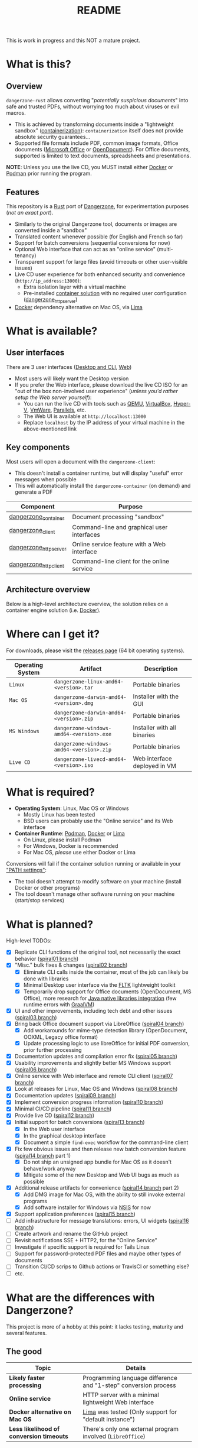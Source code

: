 #+TITLE: README

This is work in progress and this NOT a mature project.

* What is this?

** Overview

=dangerzone-rust= allows converting "/potentially suspicious documents/" into safe and trusted PDFs, without worrying too much about viruses or evil macros.
- This is achieved by transforming documents inside a "lightweight sandbox" ([[https://www.ibm.com/cloud/learn/containerization][containerization]]): =containerization= itself does not provide absolute security guarantees...
- Supported file formats include PDF, common image formats, Office documents ([[https://www.office.com/][Microsoft Office]] or [[https://www.libreoffice.org/discover/what-is-opendocument/][OpenDocument]]). For Office documents, supported is limited to text documents, spreadsheets and presentations.

*NOTE*: Unless you use the live CD, you MUST install either [[https://www.docker.com/products/docker-desktop/][Docker]] or [[https://podman.io/getting-started/][Podman]] prior running the program.

[[./images/ui-screenshot.png]]

** Features

This repository is a [[https://www.rust-lang.org/][Rust]] port of [[https://dangerzone.rocks/][Dangerzone]], for experimentation purposes (/not an exact port/).
- Similarly to the original Dangerzone tool, documents or images are converted inside a "sandbox"
- Translated content whenever possible (for English and French so far)
- Support for batch conversions (sequential conversions for now)
- Optional Web interface that can act as an "online service" (multi-tenancy)
- Transparent support for large files (avoid timeouts or other user-visible issues)
- Live CD user experience for both enhanced security and convenience (=http://ip_address:13000=):
  - Extra isolation layer with a virtual machine
  - Pre-installed [[https://xebia.com/blog/podman-the-free-container-engine-alternative-to-docker/][container solution]] with no required user configuration ([[./dangerzone_httpserver][dangerzone_httpserver]])
- [[https://www.docker.com/products/docker-desktop/][Docker]] dependency alternative on Mac OS, via [[https://github.com/lima-vm/lima][Lima]]
    
* What is available?

** User interfaces

There are 3 user interfaces ([[./dangerzone_client][Desktop and CLI]], [[./dangerzone_httpserver][Web]])
- Most users will likely want the Desktop version
- If you prefer the Web interface, please download the live CD ISO for an "out of the box non-involved user experience" (/unless you'd rather setup the Web server yourself/):
  - You can run the live CD with tools such as [[https://www.qemu.org/][QEMU]], [[https://www.virtualbox.org/wiki/Downloads][VirtualBox]], [[https://docs.microsoft.com/en-us/virtualization/hyper-v-on-windows/quick-start/enable-hyper-v][Hyper-V]], [[https://www.vmware.com/nl/products/workstation-player.html][VmWare]], [[https://www.parallels.com/][Parallels]], etc.
  - The Web UI is available at =http://localhost:13000=
  - Replace =localhost= by the IP address of your virtual machine in the above-mentioned link

[[./images/screenshots.png]]

** Key components

Most users will open a document with the =dangerzone-client=:
- This doesn't install a container runtime, but will display "useful" error messages when possible
- This will automatically install the =dangerzone-container= (on demand) and generate a PDF

|-----------------------+---------------------------------------------|
| Component             | Purpose                                     |
|-----------------------+---------------------------------------------|
| [[./dangerzone_container][dangerzone_container]]  | Document processing "sandbox"               |
| [[./dangerzone_client][dangerzone_client]]     | Command-line and graphical user interfaces  |
| [[./dangerzone_httpserver][dangerzone_httpserver]] | Online service feature with a Web interface |
| [[./dangerzone_httpclient][dangerzone_httpclient]] | Command-line client for the online service  |
|-----------------------+---------------------------------------------|

** Architecture overview

Below is a high-level architecture overview, the solution relies on a container engine solution (i.e. [[https://www.docker.com/][Docker]]).

[[./images/image.png]]

* Where can I get it?

For downloads, please visit the [[https://github.com/rimerosolutions/dangerzone-rust/releases][releases page]] (64 bit operating systems).

|------------------+------------------------------------------+------------------------------|
| Operating System | Artifact                                 | Description                  |
|------------------+------------------------------------------+------------------------------|
| =Linux=          | =dangerzone-linux-amd64-<version>.tar=   | Portable binaries            |
|------------------+------------------------------------------+------------------------------|
| =Mac OS=         | =dangerzone-darwin-amd64-<version>.dmg=  | Installer with the GUI       |
|                  | =dangerzone-darwin-amd64-<version>.zip=  | Portable binaries            |
|------------------+------------------------------------------+------------------------------|
| =MS Windows=     | =dangerzone-windows-amd64-<version>.exe= | Installer with all binaries  |
|                  | =dangerzone-windows-amd64-<version>.zip= | Portable binaries            |
|------------------+------------------------------------------+------------------------------|
| =Live CD=        | =dangerzone-livecd-amd64-<version>.iso=  | Web interface deployed in VM |
|------------------+------------------------------------------+------------------------------|


* What is required?

- *Operating System*: Linux, Mac OS or Windows
  - Mostly Linux has been tested
  - BSD users can probably use the "Online service" and its Web interface
- *Container Runtime*: [[https://podman.io/][Podman]], [[https://www.docker.com/][Docker]] or [[https://github.com/lima-vm/lima][Lima]]
  - On Linux, please install Podman
  - For Windows, Docker is recommended
  - For Mac OS, /please/ use either Docker or Lima

Conversions will fail if the container solution running or available in your [[https://www.java.com/en/download/help/path.html]["PATH settings"]]:
  - The tool doesn't attempt to modify software on your machine (install Docker or other programs)
  - The tool doesn't manage other software running on your machine (start/stop services)

* What is planned?

High-level TODOs:
- [X] Replicate CLI functions of the original tool, not necessarily the exact behavior ([[https://github.com/rimerosolutions/dangerzone-rust/tree/spiral01][spiral01 branch]])
- [X] "Misc." bulk fixes & changes ([[https://github.com/rimerosolutions/dangerzone-rust/tree/spiral02][spiral02 branch]])
  - [X] Eliminate CLI calls inside the container, most of the job can likely be done with libraries
  - [X] Minimal Desktop user interface via the [[https://github.com/fltk-rs/fltk-rs][FLTK]] lightweight toolkit
  - [X] Temporarily drop support for Office documents (OpenDocument, MS Office), more research for [[https://github.com/rimerosolutions/rust-calls-java][Java native libraries integration]] (few runtime errors with [[https://www.oracle.com/java/graalvm/][GraalVM]])
- [X] UI and other improvements, including tech debt and other issues ([[https://github.com/rimerosolutions/dangerzone-rust/tree/spiral03][spiral03 branch]])
- [X] Bring back Office document support via LibreOffice ([[https://github.com/rimerosolutions/dangerzone-rust/tree/spiral04][spiral04 branch]])
  - [X] Add workarounds for mime-type detection library (OpenDocument, OOXML, Legacy office format)
  - [X] Update processing logic to use libreOffice for initial PDF conversion, prior further processing
- [X] Documentation updates and compilation error fix ([[https://github.com/rimerosolutions/dangerzone-rust/tree/spiral05][spiral05 branch]])
- [X] Usability improvements and slightly better MS Windows support ([[https://github.com/rimerosolutions/dangerzone-rust/tree/spiral06][spiral06 branch]])
- [X] Online service with Web interface and remote CLI client ([[https://github.com/rimerosolutions/dangerzone-rust/tree/spiral07][spiral07 branch]])  
- [X] Look at releases for Linux, Mac OS and Windows ([[https://github.com/rimerosolutions/dangerzone-rust/tree/spiral08][spiral08 branch]])
- [X] Documentation updates ([[https://github.com/rimerosolutions/dangerzone-rust/tree/spiral09][spiral09 branch]])  
- [X] Implement conversion progress information ([[https://github.com/rimerosolutions/dangerzone-rust/tree/spiral10][spiral10 branch]])
- [X] Minimal CI/CD pipeline ([[https://github.com/rimerosolutions/dangerzone-rust/tree/spiral11][spiral11 branch]])
- [X] Provide live CD ([[https://github.com/rimerosolutions/dangerzone-rust/tree/spiral12][spiral12 branch]])
- [X] Initial support for batch conversions ([[https://github.com/rimerosolutions/dangerzone-rust/tree/spiral13][spiral13 branch]])
  - [X] In the Web user interface
  - [X] In the graphical desktop interface    
  - [X] Document a simple =find-exec= workflow for the command-line client
- [X] Fix few obvious issues and then release new batch conversion feature ([[https://github.com/rimerosolutions/dangerzone-rust/tree/spiral14][spiral14 branch]] part 1)
  - [X] Do not ship an unsigned app bundle for Mac OS as it doesn't behave/work anyway
  - [X] Mitigate some of the new Desktop and Web UI bugs as much as possible
- [X] Additional release artifacts for convenience ([[https://github.com/rimerosolutions/dangerzone-rust/tree/spiral14][spiral14 branch]] part 2)
  - [X] Add DMG image for Mac OS, with the ability to still invoke external programs
  - [X] Add software installer for Windows via [[https://nsis.sourceforge.io/Main_Page][NSIS]] for now
- [X] Support application preferences ([[https://github.com/rimerosolutions/dangerzone-rust/tree/spiral15][spiral15 branch]])
- [ ] Add infrastructure for message translations: errors, UI widgets ([[https://github.com/rimerosolutions/dangerzone-rust/tree/spiral15][spiral16 branch]])
- [ ] Create artwork and rename the GitHub project
- [ ] Revisit notifications SSE + HTTP2, for the "Online Service"
- [ ] Investigate if specific support is required for Tails Linux
- [ ] Support for password-protected PDF files and maybe other types of documents
- [ ] Transition CI/CD scrips to Github actions or TravisCI or something else?
- [ ] etc.  
    
* What are the differences with Dangerzone?

This project is more of a hobby at this point: it lacks testing, maturity and several features.

** The good

|------------------------------------------+-----------------------------------------------------------------|
| Topic                                    | Details                                                         |
|------------------------------------------+-----------------------------------------------------------------|
| *Likely faster processing*               | Programming language difference and "1-step" conversion process |
| *Online service*                         | HTTP server with a minimal lightweight Web interface            |
| *Docker alternative on Mac OS*           | [[https://github.com/lima-vm/lima][Lima]] was tested (Only support for "default instance")           |
| *Less likelihood of conversion timeouts* | There's only one external program involved (=LibreOffice=)      |
|------------------------------------------+-----------------------------------------------------------------|
  
** The ugly

|------------------------------------------+-----------------------------------------------------------|
| Topic                                    | Details                                                   |
|------------------------------------------+-----------------------------------------------------------|
| *Likely less secure than the dangerzone* | 1 step conversion process, instead of 2 steps             |
| *This is mostly an experiment*           | Not heavily tested, even if I use =dangerzone-rust= daily |
| *Not the best code*                      | I barely /know/ =Rust=, in comparison to =Java=           |
| *No support for translations yet*        | I have done a minimal POC for the approach                |
| *Incomplete*                             | UI &code polishing, probably several "obvious things"     |
|------------------------------------------+-----------------------------------------------------------|

* How to contribute?

All the bugs reports, questions or suggestions are welcome and appreciated. Please note that the best way to contribute is via pull requests: this is a hobby project more than anything else at this time...

* How to prepare a release?

Please try to follow closely semantic versioning guidelines.

General steps:    
- Bump the =version= field in all the projects (=Cargo.toml= files)
  - The container image tag is inferred from the release version to standardize as much as possible
- On a recent Ubuntu Linux installation, build all the release artifacts =ci_cd/build_all.sh=
  - This generates all the release artifacts under a new folder called =packages=
  - You can then test the artifacts archives and executables under Linux, Mac OS and Windows
  - You can test the live CD ISO image with a tool such as [[https://www.qemu.org/][QEMU]]
- Merge the current branch into the =main= branch, and push the changes
- Tag the main branch with the new =release version= (i.e. =1.1.1=) and push the changes
- Push the container image to [[https://hub.docker.com/r/uycyjnzgntrn/dangerzone-converter][Docker Hub]] per [[./dangerzone_container/README.org][publishing instructions]]
- Create a new release from the GitHub Web interface:
  - Add the release notes
  - Upload all release artifacts (=exe=, =dmg=, =zip=, =tar= and =iso= files)
  - Publish the release
 
